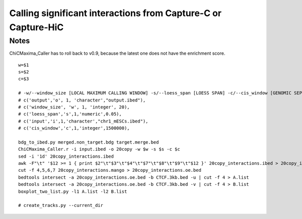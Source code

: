Calling significant interactions from Capture-C or Capture-HiC
=========================



Notes
^^^^^

ChiCMaxima_Caller has to roll back to v0.9, because the latest one does not have the enrichment score.

::

	w=$1
	s=$2
	c=$3

	# -w/--window_size [LOCAL MAXIMUM CALLING WINDOW] -s/--loess_span [LOESS SPAN] -c/--cis_window [GENOMIC SEPARATION THRESHOLD]
	# c('output','o', 1, 'character',"output.ibed"),
	# c('window_size', 'w', 1, 'integer', 20),
	# c('loess_span','s',1,'numeric',0.05),
	# c('input','i',1,'character',"chr1_mESCs.ibed"),
	# c('cis_window','c',1,'integer',1500000),

	bdg_to_ibed.py merged.non_target.bdg target.merge.bed
	ChiCMaxima_Caller.r -i input.ibed -o 20copy -w $w -s $s -c $c
	sed -i '1d' 20copy_interactions.ibed
	awk -F"\t" '$12 >= 1 { print $2"\t"$3"\t"$4"\t"$7"\t"$8"\t"$9"\t"$12 }' 20copy_interactions.ibed > 20copy_interactions.mango
	cut -f 4,5,6,7 20copy_interactions.mango > 20copy_interactions.oe.bed 
	bedtools intersect -a 20copy_interactions.oe.bed -b CTCF.3kb.bed -u | cut -f 4 > A.list
	bedtools intersect -a 20copy_interactions.oe.bed -b CTCF.3kb.bed -v | cut -f 4 > B.list
	boxplot_two_list.py -l1 A.list -l2 B.list

	# create_tracks.py --current_dir





